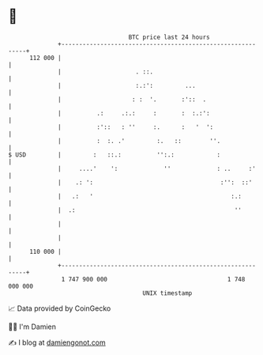 * 👋

#+begin_example
                                     BTC price last 24 hours                    
                 +------------------------------------------------------------+ 
         112 000 |                                                            | 
                 |                     . ::.                                  | 
                 |                     :.:':         ...                      | 
                 |                    : :  '.       :'::  .                   | 
                 |          .:     .:.:     :       :  :.:':                  | 
                 |          :'::   : ''     :.      :   '  ':                 | 
                 |          :  :. .'         :.   ::        ''.               | 
   $ USD         |         :   ::.:          '':.:            :               | 
                 |     ....'    ':             ''             : ..     :'     | 
                 |    .: ':                                    :'':  ::'      | 
                 |   .:   '                                       :.:         | 
                 |  .:                                             ''         | 
                 |                                                            | 
                 |                                                            | 
         110 000 |                                                            | 
                 +------------------------------------------------------------+ 
                  1 747 900 000                                  1 748 000 000  
                                         UNIX timestamp                         
#+end_example
📈 Data provided by CoinGecko

🧑‍💻 I'm Damien

✍️ I blog at [[https://www.damiengonot.com][damiengonot.com]]

